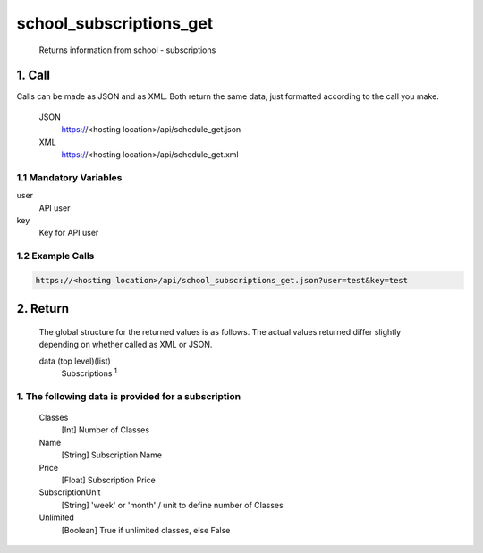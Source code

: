 =========================
school_subscriptions_get
=========================

    Returns information from school - subscriptions

1. Call
===========

Calls can be made as JSON and as XML. Both return the same data, just formatted according to the call you make.

    JSON    
        https://<hosting location>/api/schedule_get.json

    XML     
        https://<hosting location>/api/schedule_get.xml
    

1.1 Mandatory Variables
------------------------

user
    API user
key
    Key for API user


1.2 Example Calls
------------------

.. code-block:: bash

    https://<hosting location>/api/school_subscriptions_get.json?user=test&key=test


2. Return
=========

    The global structure for the returned values is as follows. The actual values returned differ slightly
    depending on whether called as XML or JSON.  

    data (top level)(list)
        Subscriptions :sup:`1`

1. The following data is provided for a subscription
------------------------------------------------------

    Classes
        [Int] Number of Classes
    Name
        [String] Subscription Name
    Price
        [Float] Subscription Price
    SubscriptionUnit
        [String] 'week' or 'month' / unit to define number of Classes
    Unlimited
        [Boolean] True if unlimited classes, else False




